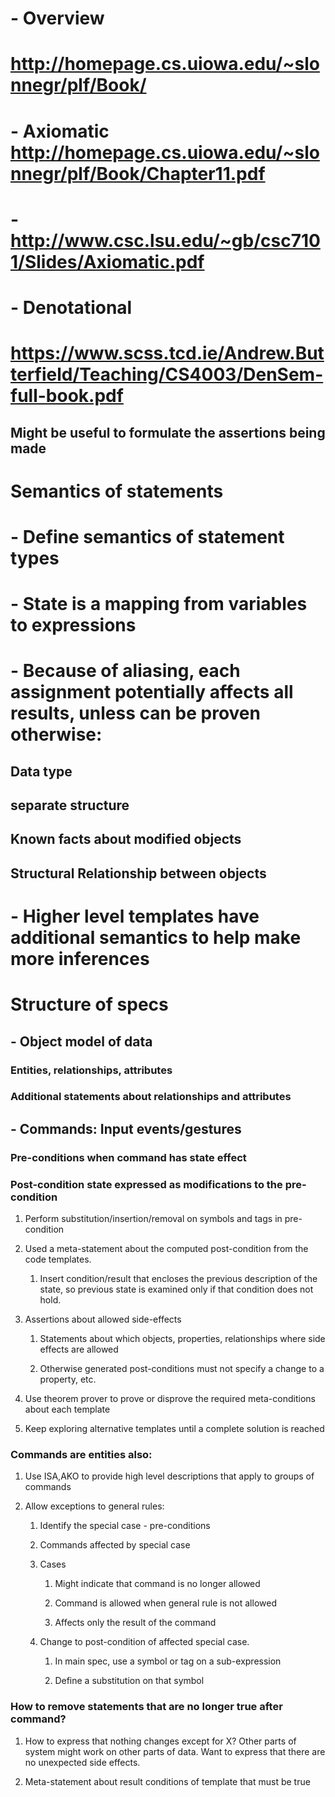 #+STARTUP: showall

* - Overview
* http://homepage.cs.uiowa.edu/~slonnegr/plf/Book/

* - Axiomatic http://homepage.cs.uiowa.edu/~slonnegr/plf/Book/Chapter11.pdf
* - http://www.csc.lsu.edu/~gb/csc7101/Slides/Axiomatic.pdf

* - Denotational
* https://www.scss.tcd.ie/Andrew.Butterfield/Teaching/CS4003/DenSem-full-book.pdf
** Might be useful to formulate the assertions being made


* Semantics of statements
* - Define semantics of statement types
* - State is a mapping from variables to expressions
* - Because of aliasing, each assignment potentially affects all results, unless can be proven otherwise:
** Data type
** separate structure
** Known facts about modified objects
** Structural Relationship between objects
* - Higher level templates have additional semantics to help make more inferences


* Structure of specs
** - Object model of data
*** Entities, relationships, attributes
*** Additional statements about relationships and attributes
** - Commands: Input events/gestures
*** Pre-conditions when command has state effect
*** Post-condition state expressed as modifications to the pre-condition
**** Perform substitution/insertion/removal on symbols and tags in pre-condition
**** Used a meta-statement about the computed post-condition from the code templates.
***** Insert condition/result that encloses the previous description of the state, so previous state is examined only if that condition does not hold.
**** Assertions about allowed side-effects
***** Statements about which objects, properties, relationships where side effects are allowed
***** Otherwise generated post-conditions must not specify a change to a property, etc.
**** Use theorem prover to prove or disprove the required meta-conditions about each template
**** Keep exploring alternative templates until a complete solution is reached
*** Commands are entities also:
**** Use ISA,AKO to provide high level descriptions that apply to groups of commands
**** Allow exceptions to general rules: 
***** Identify the special case - pre-conditions
***** Commands affected by special case
***** Cases
****** Might indicate that command is no longer allowed
****** Command  is allowed when general rule is not allowed
****** Affects only the result of the command
***** Change to post-condition of affected special case.
****** In main spec, use a symbol or tag on a sub-expression
****** Define a substitution on that symbol

*** How to remove statements that are no longer true after command?
**** How to express that nothing changes except for X? Other parts of system might work on other parts of data. Want to express that there are no unexpected side effects.
**** Meta-statement about result conditions of template that must be true


